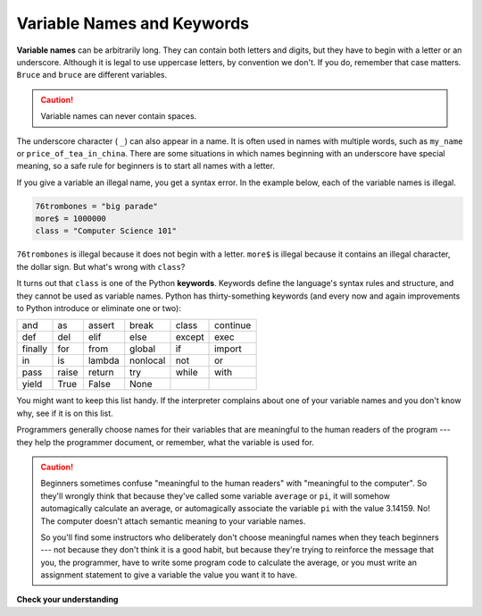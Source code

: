 ..  Copyright (C)  Brad Miller, David Ranum, Jeffrey Elkner, Peter Wentworth, Allen B. Downey, Chris
    Meyers, and Dario Mitchell.  Permission is granted to copy, distribute
    and/or modify this document under the terms of the GNU Free Documentation
    License, Version 1.3 or any later version published by the Free Software
    Foundation; with Invariant Sections being Forward, Prefaces, and
    Contributor List, no Front-Cover Texts, and no Back-Cover Texts.  A copy of
    the license is included in the section entitled "GNU Free Documentation
    License".

Variable Names and Keywords
---------------------------

**Variable names** can be arbitrarily long. They can contain both letters and
digits, but they have to begin with a letter or an underscore. Although it is
legal to use uppercase letters, by convention we don't. If you do, remember
that case matters. ``Bruce`` and ``bruce`` are different variables.

.. caution::

   Variable names can never contain spaces.

The underscore character ( ``_``) can also appear in a name. It is often used in
names with multiple words, such as ``my_name`` or ``price_of_tea_in_china``.
There are some situations in which names beginning with an underscore have
special meaning, so a safe rule for beginners is to start all names with a
letter.

If you give a variable an illegal name, you get a syntax error.  In the example below, each
of the variable names is illegal.

.. sourcecode:: python

    76trombones = "big parade"
    more$ = 1000000
    class = "Computer Science 101"


``76trombones`` is illegal because it does not begin with a letter.  ``more$``
is illegal because it contains an illegal character, the dollar sign. But
what's wrong with ``class``?

It turns out that ``class`` is one of the Python **keywords**. Keywords define
the language's syntax rules and structure, and they cannot be used as variable
names.
Python has thirty-something keywords (and every now and again improvements to
Python introduce or eliminate one or two):

======== ======== ======== ======== ======== ========
and      as       assert   break    class    continue
def      del      elif     else     except   exec
finally  for      from     global   if       import
in       is       lambda   nonlocal not      or
pass     raise    return   try      while    with
yield    True     False    None
======== ======== ======== ======== ======== ========

You might want to keep this list handy. If the interpreter complains about one
of your variable names and you don't know why, see if it is on this list.

Programmers generally choose names for their variables that are meaningful to
the human readers of the program --- they help the programmer document, or
remember, what the variable is used for.

.. caution::

    Beginners sometimes confuse "meaningful to the human readers" with
    "meaningful to the computer".  So they'll wrongly think that because
    they've called some variable ``average`` or ``pi``, it will somehow
    automagically calculate an average, or automagically associate the variable
    ``pi`` with the value 3.14159.  No! The computer doesn't attach semantic
    meaning to your variable names.

    So you'll find some instructors who deliberately don't choose meaningful
    names when they teach beginners --- not because they don't think it is a
    good habit, but because they're trying to reinforce the message that you,
    the programmer, have to write some program code to calculate the average,
    or you must write an assignment statement to give a variable the value you
    want it to have.

**Check your understanding**

.. mchoice:: test_question2_4_1
   :answer_a: True
   :answer_b: False
   :feedback_a: -  The + character is not allowed in variable names.
   :feedback_b: -  The + character is not allowed in variable names (everything else in this name is fine).
   :correct: b

   True or False:  the following is a legal variable name in Python:   A_good_grade_is_A+

.. index:: statement

